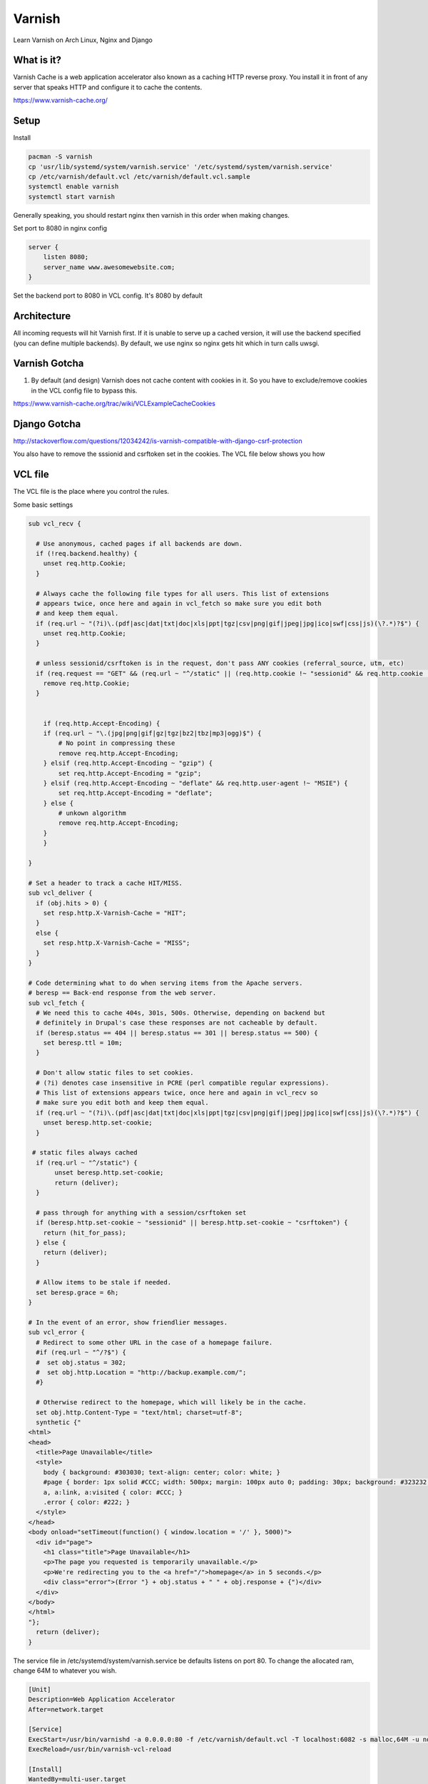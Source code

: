 Varnish
=======

Learn Varnish on Arch Linux, Nginx and Django

What is it?
-----------

Varnish Cache is a web application accelerator also known as a caching HTTP reverse proxy. You install it in front of any server that speaks HTTP and configure it to cache the contents.

https://www.varnish-cache.org/

Setup
-----

Install

.. code:: sh
    
    pacman -S varnish
    cp 'usr/lib/systemd/system/varnish.service' '/etc/systemd/system/varnish.service'
    cp /etc/varnish/default.vcl /etc/varnish/default.vcl.sample
    systemctl enable varnish
    systemctl start varnish

Generally speaking, you should restart nginx then varnish in this order when making changes.

Set port to 8080 in nginx config

.. code:: sh

    server {
        listen 8080;
        server_name www.awesomewebsite.com;
    }

Set the backend port to 8080 in VCL config. It's 8080 by default

.. code:: sh
    backend default {
        .host = "127.0.0.1";
        .port = "8080";
    }

Architecture
------------

All incoming requests will hit Varnish first. If it is unable to serve up a cached version, it will use the backend specified (you can define multiple backends). By default, we use nginx so nginx gets hit which in turn calls uwsgi. 

Varnish Gotcha
--------------

1. By default (and design) Varnish does not cache content with cookies in it. So you have to exclude/remove cookies in the VCL config file to bypass this.

https://www.varnish-cache.org/trac/wiki/VCLExampleCacheCookies


Django Gotcha
-------------

http://stackoverflow.com/questions/12034242/is-varnish-compatible-with-django-csrf-protection

You also have to remove the sssionid and csrftoken set in the cookies. The VCL file below shows you how


VCL file
--------

The VCL file is the place where you control the rules.

Some basic settings

.. code:: sh

    sub vcl_recv {

      # Use anonymous, cached pages if all backends are down.
      if (!req.backend.healthy) {
        unset req.http.Cookie;
      }

      # Always cache the following file types for all users. This list of extensions
      # appears twice, once here and again in vcl_fetch so make sure you edit both
      # and keep them equal.
      if (req.url ~ "(?i)\.(pdf|asc|dat|txt|doc|xls|ppt|tgz|csv|png|gif|jpeg|jpg|ico|swf|css|js)(\?.*)?$") {
        unset req.http.Cookie;
      }

      # unless sessionid/csrftoken is in the request, don't pass ANY cookies (referral_source, utm, etc)  
      if (req.request == "GET" && (req.url ~ "^/static" || (req.http.cookie !~ "sessionid" && req.http.cookie !~ "csrftoken"))) {  
        remove req.http.Cookie;  
      } 


        if (req.http.Accept-Encoding) {
        if (req.url ~ "\.(jpg|png|gif|gz|tgz|bz2|tbz|mp3|ogg)$") {
            # No point in compressing these
            remove req.http.Accept-Encoding;
        } elsif (req.http.Accept-Encoding ~ "gzip") {
            set req.http.Accept-Encoding = "gzip";
        } elsif (req.http.Accept-Encoding ~ "deflate" && req.http.user-agent !~ "MSIE") {
            set req.http.Accept-Encoding = "deflate";
        } else {
            # unkown algorithm
            remove req.http.Accept-Encoding;
        }
        }

    }

    # Set a header to track a cache HIT/MISS.
    sub vcl_deliver {
      if (obj.hits > 0) {
        set resp.http.X-Varnish-Cache = "HIT";
      }
      else {
        set resp.http.X-Varnish-Cache = "MISS";
      }
    }

    # Code determining what to do when serving items from the Apache servers.
    # beresp == Back-end response from the web server.
    sub vcl_fetch {
      # We need this to cache 404s, 301s, 500s. Otherwise, depending on backend but 
      # definitely in Drupal's case these responses are not cacheable by default.
      if (beresp.status == 404 || beresp.status == 301 || beresp.status == 500) {
        set beresp.ttl = 10m;
      }
     
      # Don't allow static files to set cookies. 
      # (?i) denotes case insensitive in PCRE (perl compatible regular expressions).
      # This list of extensions appears twice, once here and again in vcl_recv so 
      # make sure you edit both and keep them equal.
      if (req.url ~ "(?i)\.(pdf|asc|dat|txt|doc|xls|ppt|tgz|csv|png|gif|jpeg|jpg|ico|swf|css|js)(\?.*)?$") {
        unset beresp.http.set-cookie;
      }

     # static files always cached  
      if (req.url ~ "^/static") {  
           unset beresp.http.set-cookie;  
           return (deliver);  
      } 

      # pass through for anything with a session/csrftoken set  
      if (beresp.http.set-cookie ~ "sessionid" || beresp.http.set-cookie ~ "csrftoken") {  
        return (hit_for_pass);  
      } else {  
        return (deliver);  
      }
     
      # Allow items to be stale if needed.
      set beresp.grace = 6h;
    }

    # In the event of an error, show friendlier messages.
    sub vcl_error {
      # Redirect to some other URL in the case of a homepage failure.
      #if (req.url ~ "^/?$") {
      #  set obj.status = 302;
      #  set obj.http.Location = "http://backup.example.com/";
      #}
     
      # Otherwise redirect to the homepage, which will likely be in the cache.
      set obj.http.Content-Type = "text/html; charset=utf-8";
      synthetic {"
    <html>
    <head>
      <title>Page Unavailable</title>
      <style>
        body { background: #303030; text-align: center; color: white; }
        #page { border: 1px solid #CCC; width: 500px; margin: 100px auto 0; padding: 30px; background: #323232; }
        a, a:link, a:visited { color: #CCC; }
        .error { color: #222; }
      </style>
    </head>
    <body onload="setTimeout(function() { window.location = '/' }, 5000)">
      <div id="page">
        <h1 class="title">Page Unavailable</h1>
        <p>The page you requested is temporarily unavailable.</p>
        <p>We're redirecting you to the <a href="/">homepage</a> in 5 seconds.</p>
        <div class="error">(Error "} + obj.status + " " + obj.response + {")</div>
      </div>
    </body>
    </html>
    "};
      return (deliver);
    }

The service file in /etc/systemd/system/varnish.service be defaults listens on port 80. To change the allocated ram, change 64M to whatever you wish.

.. code:: sh


    [Unit]
    Description=Web Application Accelerator
    After=network.target

    [Service]
    ExecStart=/usr/bin/varnishd -a 0.0.0.0:80 -f /etc/varnish/default.vcl -T localhost:6082 -s malloc,64M -u nobody -g nobody -F
    ExecReload=/usr/bin/varnish-vcl-reload

    [Install]
    WantedBy=multi-user.target

Commands
--------

To check config file. If everything is ok, there will be a printout

.. code:: sh

    sudo varnishd -C -f /etc/varnish/default.vcl

To ban a particular page (clear the cache for the page)

.. code:: sh

    varnishadm -T :6082 "ban.url /create"

Is Varnish Working?
-------------------

.. code:: sh

    [nai:~]$ curl --head http://dev.tripevent.co/
    HTTP/1.1 200 OK
    Server: nginx/1.4.1
    Content-Type: text/html; charset=utf-8
    Vary: Accept-Encoding, Cookie
    Date: Sun, 23 Jun 2013 03:56:49 GMT
    X-Varnish: 133995355 133995354
    Age: 2
    Via: 1.1 varnish
    Connection: keep-alive
    X-Varnish-Cache: HIT

or simply 

http://www.isvarnishworking.com/

Benchmarks (Exciting!)
----------------------

.. code:: sh

    (thack2012)[nai:~/Work/thack2012]$ siege -c50 -r10 -v http://dev.tripevent.co/map/pycon-sg

    Without Varnish (nginx only)

    Transactions:                  1000 hits
    Availability:                100.00 %
    Elapsed time:                159.36 secs
    Data transferred:             2.02 MB
    Response time:                  6.93 secs
    Transaction rate:             6.28 trans/sec
    Throughput:                  0.01 MB/sec
    Concurrency:                 43.52
    Successful transactions:        1000
    Failed transactions:                0
    Longest transaction:            15.69
    Shortest transaction:             0.27

    (thack2012)[nai:~/Work/thack2012]$ siege -c50 -r10 -v http://dev.tripevent.co/

    Without Varnish (nginx only)

    Transactions:                   500 hits
    Availability:                100.00 %
    Elapsed time:                 10.15 secs
    Data transferred:             0.54 MB
    Response time:                  0.24 secs
    Transaction rate:            49.26 trans/sec
    Throughput:                  0.05 MB/sec
    Concurrency:                 11.76
    Successful transactions:         500
    Failed transactions:                0
    Longest transaction:             1.73
    Shortest transaction:             0.14

Useful Links
------------

1. https://www.varnish-cache.org/
2. http://chase-seibert.github.io/blog/2011/09/23/varnish-caching-for-unauthenticated-django-views.html
